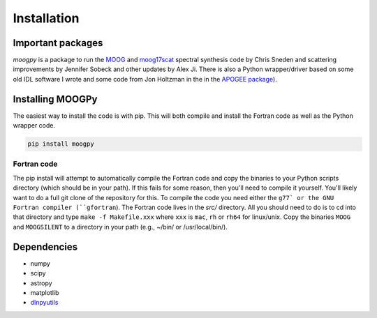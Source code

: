 ************
Installation
************


Important packages
==================
`moogpy` is a package to run the `MOOG <https://github.com/jsobeck/MOOG-SCAT_basic_git>`_ and `moog17scat <https://github.com/alexji/moog17scat>`_
spectral synthesis code by Chris Sneden and scattering improvements by Jennifer Sobeck and other updates by Alex Ji.
There is also a Python wrapper/driver based on some old IDL software I wrote and some code from Jon Holtzman in the
in the `APOGEE package <https://github.com/sdss/apogee>`_).

Installing MOOGPy
=================

The easiest way to install the code is with pip.  This will both compile and install the Fortran code as
well as the Python wrapper code.

.. code-block:: bash

    pip install moogpy

Fortran code
------------
    
The pip install will attempt to automatically compile the Fortran code and copy the binaries to your
Python scripts directory (which should be in your path).  If this fails for some reason, then you'll
need to compile it yourself.  You'll likely want to do a full git clone of the repository for this.
To compile the code you need either the ``g77` or the GNU Fortran compiler (``gfortran``).
The Fortran code lives in the `src/` directory.  All you should need to do is to cd into that
directory and type ``make -f Makefile.xxx`` where ``xxx`` is ``mac``, ``rh`` or ``rh64`` for linux/unix.
Copy the binaries ``MOOG`` and ``MOOGSILENT`` to a directory in your path (e.g., ~/bin/ or /usr/local/bin/).  

Dependencies
============

- numpy
- scipy
- astropy
- matplotlib
- `dlnpyutils <https://github.com/dnidever/dlnpyutils>`_
